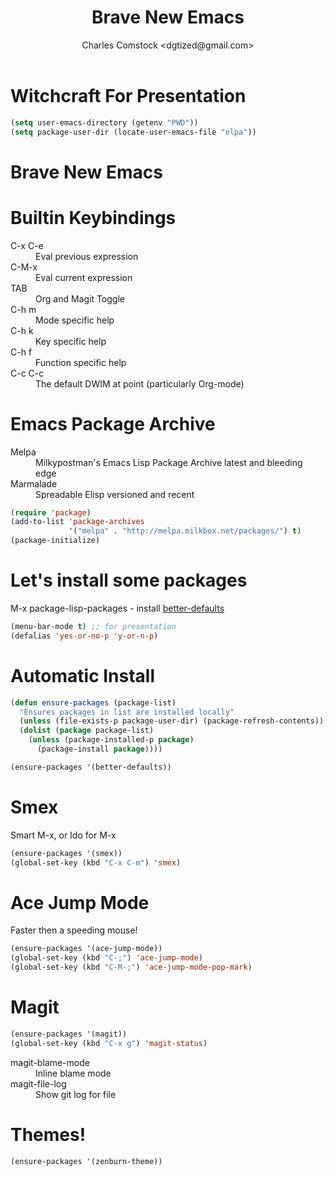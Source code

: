 #+Title: Brave New Emacs
#+Author: Charles Comstock <dgtized@gmail.com>
#+EPRESENT_FRAME_LEVEL: 1
* Witchcraft For Presentation

  #+BEGIN_SRC emacs-lisp
    (setq user-emacs-directory (getenv "PWD"))
    (setq package-user-dir (locate-user-emacs-file "elpa"))
  #+END_SRC

* Brave New Emacs
* Builtin Keybindings
  - C-x C-e :: Eval previous expression
  - C-M-x :: Eval current expression
  - TAB :: Org and Magit Toggle
  - C-h m :: Mode specific help
  - C-h k :: Key specific help
  - C-h f :: Function specific help
  - C-c C-c :: The default DWIM at point (particularly Org-mode)

* Emacs Package Archive

  - Melpa :: Milkypostman's Emacs Lisp Package Archive
             latest and bleeding edge
  - Marmalade :: Spreadable Elisp
                 versioned and recent

  #+BEGIN_SRC emacs-lisp
    (require 'package)
    (add-to-list 'package-archives
                 '("melpa" . "http://melpa.milkbox.net/packages/") t)
    (package-initialize)
  #+END_SRC

* Let's install some packages

  M-x package-lisp-packages - install [[https://github.com/technomancy/better-defaults/blob/master/better-defaults.el][better-defaults]]

  #+BEGIN_SRC emacs-lisp
    (menu-bar-mode t) ;; for presentation
    (defalias 'yes-or-no-p 'y-or-n-p)     
  #+END_SRC

* Automatic Install

  #+BEGIN_SRC emacs-lisp
    (defun ensure-packages (package-list)
      "Ensures packages in list are installed locally"
      (unless (file-exists-p package-user-dir) (package-refresh-contents))
      (dolist (package package-list)
        (unless (package-installed-p package)
          (package-install package))))
    
    (ensure-packages '(better-defaults))
  #+END_SRC

* Smex

  Smart M-x, or Ido for M-x

  #+BEGIN_SRC emacs-lisp
    (ensure-packages '(smex))
    (global-set-key (kbd "C-x C-m") 'smex)
  #+END_SRC

* Ace Jump Mode

  Faster then a speeding mouse!

  #+BEGIN_SRC emacs-lisp
    (ensure-packages '(ace-jump-mode))
    (global-set-key (kbd "C-;") 'ace-jump-mode)
    (global-set-key (kbd "C-M-;") 'ace-jump-mode-pop-mark)
  #+END_SRC

* Magit

  #+BEGIN_SRC emacs-lisp
    (ensure-packages '(magit))
    (global-set-key (kbd "C-x g") 'magit-status)
  #+END_SRC

  - magit-blame-mode :: Inline blame mode
  - magit-file-log :: Show git log for file

* Themes!

  #+BEGIN_SRC emacs-lisp
    (ensure-packages '(zenburn-theme))
  #+END_SRC

